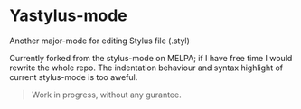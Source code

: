 * Yastylus-mode
Another major-mode for editing Stylus file (.styl)

Currently forked from the stylus-mode on MELPA; if I have free time I would rewrite the whole repo. The indentation behaviour and syntax highlight of current stylus-mode is too aweful.

#+BEGIN_QUOTE
Work in progress, without any gurantee.
#+END_QUOTE
